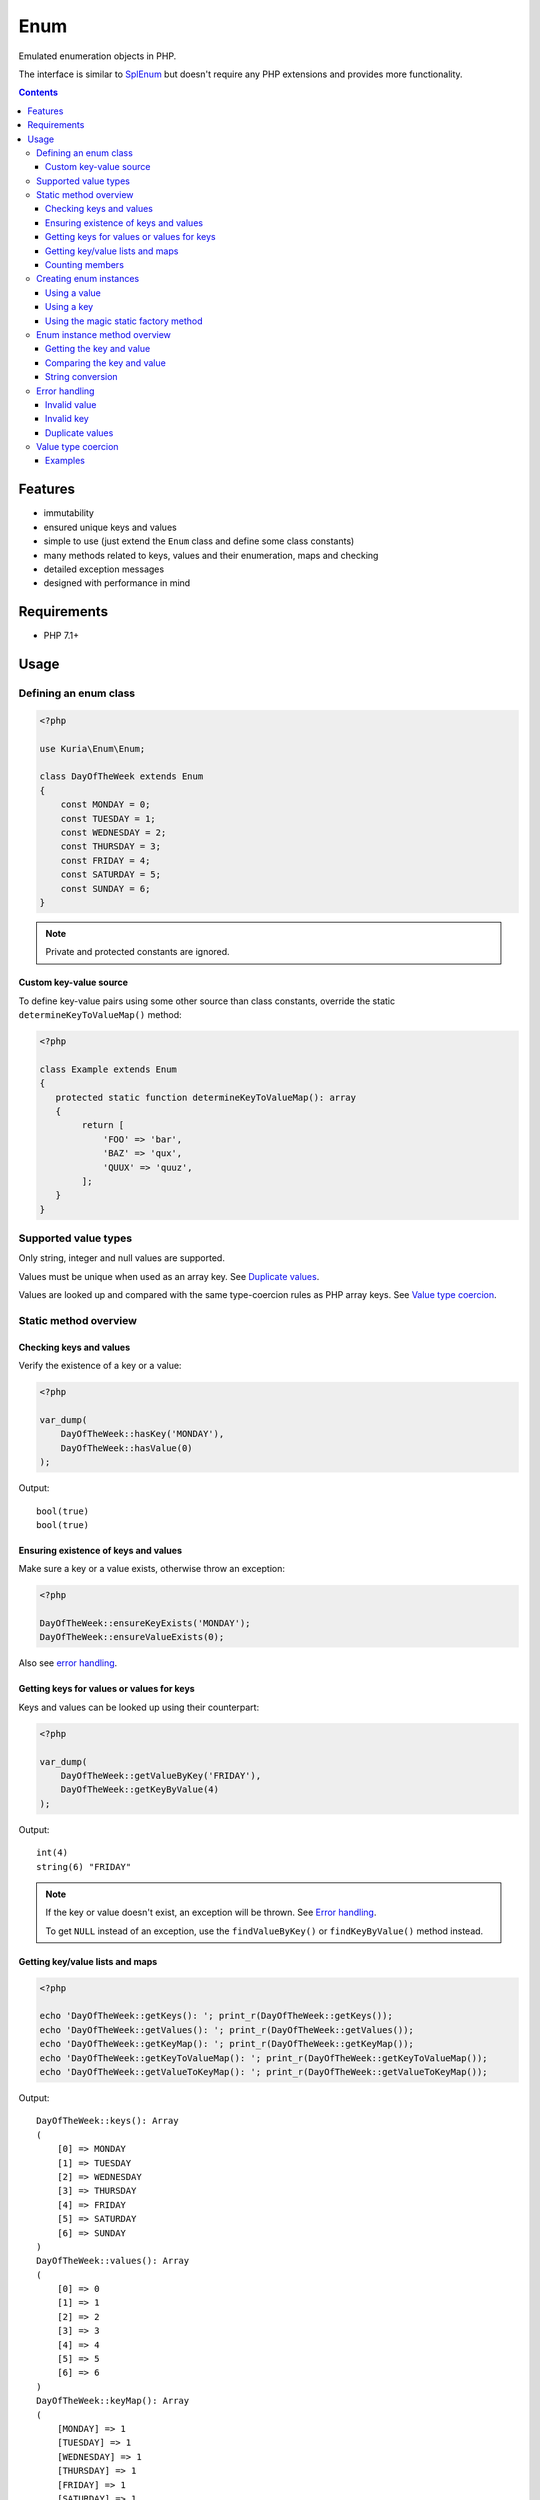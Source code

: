 Enum
####

Emulated enumeration objects in PHP.

The interface is similar to `SplEnum <http://php.net/manual/en/class.splenum.php>`_
but doesn't require any PHP extensions and provides more functionality.

.. image:: https://travis-ci.com/kuria/enum.svg?branch=master
   :target: https://travis-ci.com/kuria/enum

.. contents::


Features
********

- immutability
- ensured unique keys and values
- simple to use (just extend the ``Enum`` class and define some class constants)
- many methods related to keys, values and their enumeration, maps and checking
- detailed exception messages
- designed with performance in mind


Requirements
************

- PHP 7.1+

Usage
*****

Defining an enum class
======================

.. code:: php

   <?php

   use Kuria\Enum\Enum;

   class DayOfTheWeek extends Enum
   {
       const MONDAY = 0;
       const TUESDAY = 1;
       const WEDNESDAY = 2;
       const THURSDAY = 3;
       const FRIDAY = 4;
       const SATURDAY = 5;
       const SUNDAY = 6;
   }

.. NOTE::

   Private and protected constants are ignored.


Custom key-value source
-----------------------

To define key-value pairs using some other source than class constants, override the static
``determineKeyToValueMap()`` method:

.. code:: php

   <?php

   class Example extends Enum
   {
      protected static function determineKeyToValueMap(): array
      {
           return [
               'FOO' => 'bar',
               'BAZ' => 'qux',
               'QUUX' => 'quuz',
           ];
      }
   }


Supported value types
=====================

Only string, integer and null values are supported.

Values must be unique when used as an array key. See `Duplicate values`_.

Values are looked up and compared with the same type-coercion rules as
PHP array keys. See `Value type coercion`_.


Static method overview
======================

Checking keys and values
------------------------

Verify the existence of a key or a value:

.. code:: php

   <?php

   var_dump(
       DayOfTheWeek::hasKey('MONDAY'),
       DayOfTheWeek::hasValue(0)
   );

Output:

::

  bool(true)
  bool(true)


Ensuring existence of keys and values
-------------------------------------

Make sure a key or a value exists, otherwise throw an exception:

.. code:: php

   <?php

   DayOfTheWeek::ensureKeyExists('MONDAY');
   DayOfTheWeek::ensureValueExists(0);

Also see `error handling`_.


Getting keys for values or values for keys
------------------------------------------

Keys and values can be looked up using their counterpart:

.. code:: php

   <?php

   var_dump(
       DayOfTheWeek::getValueByKey('FRIDAY'),
       DayOfTheWeek::getKeyByValue(4)
   );

Output:

::

  int(4)
  string(6) "FRIDAY"

.. NOTE::

   If the key or value doesn't exist, an exception will be thrown. See `Error handling`_.

   To get ``NULL`` instead of an exception, use the ``findValueByKey()`` or ``findKeyByValue()``
   method instead.


Getting key/value lists and maps
---------------------------------

.. code:: php

   <?php

   echo 'DayOfTheWeek::getKeys(): '; print_r(DayOfTheWeek::getKeys());
   echo 'DayOfTheWeek::getValues(): '; print_r(DayOfTheWeek::getValues());
   echo 'DayOfTheWeek::getKeyMap(): '; print_r(DayOfTheWeek::getKeyMap());
   echo 'DayOfTheWeek::getKeyToValueMap(): '; print_r(DayOfTheWeek::getKeyToValueMap());
   echo 'DayOfTheWeek::getValueToKeyMap(): '; print_r(DayOfTheWeek::getValueToKeyMap());

Output:

::

  DayOfTheWeek::keys(): Array
  (
      [0] => MONDAY
      [1] => TUESDAY
      [2] => WEDNESDAY
      [3] => THURSDAY
      [4] => FRIDAY
      [5] => SATURDAY
      [6] => SUNDAY
  )
  DayOfTheWeek::values(): Array
  (
      [0] => 0
      [1] => 1
      [2] => 2
      [3] => 3
      [4] => 4
      [5] => 5
      [6] => 6
  )
  DayOfTheWeek::keyMap(): Array
  (
      [MONDAY] => 1
      [TUESDAY] => 1
      [WEDNESDAY] => 1
      [THURSDAY] => 1
      [FRIDAY] => 1
      [SATURDAY] => 1
      [SUNDAY] => 1
  )
  DayOfTheWeek::keyToValueMap(): Array
  (
      [MONDAY] => 0
      [TUESDAY] => 1
      [WEDNESDAY] => 2
      [THURSDAY] => 3
      [FRIDAY] => 4
      [SATURDAY] => 5
      [SUNDAY] => 6
  )
  DayOfTheWeek::valueToKeyMap(): Array
  (
      [0] => MONDAY
      [1] => TUESDAY
      [2] => WEDNESDAY
      [3] => THURSDAY
      [4] => FRIDAY
      [5] => SATURDAY
      [6] => SUNDAY
  )


Counting members
----------------

.. code:: php

   <?php

   var_dump(DayOfTheWeek::count());

Output:

::

  int(7)


Creating enum instances
=======================

Instances created by ``fromValue()``, ``fromKey()`` and the magic factory methods
are cached internally and reused.

Multiple calls to the factory methods with the same value or key will yield
the same instance.

Enum instances cannot be cloned.


Using a value
-------------

.. code:: php

   <?php

   $day = DayOfTheWeek::fromValue(DayOfTheWeek::MONDAY);

   var_dump($day);

Output:

::

  object(DayOfTheWeek)#3 (2) {
    ["key"]=>
    string(6) "MONDAY"
    ["value"]=>
    int(0)
  }


Using a key
-----------

.. code:: php

   <?php

   $day = DayOfTheWeek::fromKey('FRIDAY');

   var_dump($day);

Output:

::

  object(DayOfTheWeek)#3 (2) {
    ["key"]=>
    string(6) "FRIDAY"
    ["value"]=>
    int(4)
  }


Using the magic static factory method
-------------------------------------

Magic static factory methods may be used instead of passing constants
to the constructor.

For every key there is a static method with the same name. Calling it will
yield an instance with value of the given key.


.. code:: php

   <?php

   /**
    * @method static self MONDAY()
    * @method static self TUESDAY()
    * @method static self WEDNESDAY()
    * @method static self THURSDAY()
    * @method static self FRIDAY()
    * @method static self SATURDAY()
    * @method static self SUNDAY()
    */
   class DayOfTheWeek extends Enum
   {
       const MONDAY = 0;
       const TUESDAY = 1;
       const WEDNESDAY = 2;
       const THURSDAY = 3;
       const FRIDAY = 4;
       const SATURDAY = 5;
       const SUNDAY = 6;
   }

   $day = DayOfTheWeek::SUNDAY();

   var_dump($day);

Output:

::

  object(DayOfTheWeek)#3 (2) {
    ["key"]=>
    string(6) "SUNDAY"
    ["value"]=>
    int(6)
  }


.. WARNING::

   Magic static factory method names are case-sensitive.

.. NOTE::

   The ``@method`` annotations are not required.

   They aid IDE code-completion and inspection.


Enum instance method overview
=============================

Getting the key and value
-------------------------

.. code:: php

   <?php

   $day = DayOfTheWeek::fromValue(1);

   var_dump(
       $day->getKey(),
       $day->getValue()
   );

Output:

::

  string(7) "TUESDAY"
  int(1)


Comparing the key and value
---------------------------

.. code:: php

  <?php

   $day = DayOfTheWeek::fromValue(DayOfTheWeek::TUESDAY);

   var_dump(
       $day->is('TUESDAY'),   // compare key
       $day->is('WEDNESDAY'), // compare key
       $day->equals(1),       // compare value
       $day->equals(2)        // compare value
   );

Output:

::

  bool(true)
  bool(false)
  bool(true)
  bool(false)


String conversion
-----------------

Converting an instance to a string will yield its value (cast to a string):

.. code:: php

   <?php

   $day = DayOfTheWeek::fromValue(DayOfTheWeek::THURSDAY);

   echo $day;

Output:

::

  3


Error handling
==============

Most error states are handled by throwing an exception.

All exceptions thrown by the ``Enum`` class implement ``Kuria\Enum\Exception\ExceptionInterface``.


Invalid value
-------------

.. code:: php

   <?php

   $day = DayOfTheWeek::fromValue(123456);

   // or

   DayOfTheWeek::getKeyByValue(123456);

Result:

``Kuria\Enum\Exception\InvalidValueException`` will be thrown with the following message:

  The value 123456 is not defined in enum class "DayOfTheWeek", known values: 0, 1, 2, 3, 4, 5, 6


Invalid key
-----------

.. code:: php

   <?php

    DayOfTheWeek::fromKey('NONEXISTENT');

    // or

    DayOfTheWeek::getValueByKey('NONEXISTENT');

Result:

``Kuria\Enum\Exception\InvalidKeyException`` will be thrown with the following message:

  The key "NONEXISTENT" is not defined in enum class "DayOfTheWeek", known keys: MONDAY, TUESDAY, WEDNESDAY, THURSDAY, FRIDAY, SATURDAY, SUNDAY


Duplicate values
----------------

.. code:: php

   <?php

   use Kuria\Enum\Enum;

   class EnumWithDuplicateValues extends Enum
   {
       const FOO = 'foo';
       const BAR = 'foo';
   }

   EnumWithDuplicateValues::getKeyByValue('foo');

Result:

``Kuria\Enum\Exception\DuplicateValueException`` will be thrown with the following message:

  Duplicate value "foo" for key "BAR" in enum class "EnumWithDuplicateValues". Value "foo" is already defined for key "FOO".


.. NOTE::

   Values are used as array keys internally. This means that ``null`` and ``""``
   (empty string) and also ``123`` and ``"123"`` (numeric string) are considered
   the same value when verifying uniqueness.

   See `Value type coercion`_.


Value type coercion
===================

Values are looked up and compared with the same type-coercion rules as PHP array
keys. See `PHP manual <http://php.net/manual/en/language.types.array.php>`_ for
a detailed explanation.

With string, integer and null being the supported value types, this means that
the following values are equal:

- ``null`` and ``""`` (an empty string)
- ``123`` and ``"123"`` (a numeric string)

.. NOTE::

   The public API, e.g. ``Enum::getValueByKey()`` and ``$enum->value()``,
   always returns the value as defined by the enum class.

.. NOTE::

   Array key type coercion is NOT the same as `loose comparison <http://php.net/manual/en/types.comparisons.php#types.comparisions-loose>`_ (`==`).


Examples
--------

.. code:: php

   <?php

   use Kuria\Enum\Enum;

   class IntAndNullEnum extends Enum
   {
       const INT_KEY = 123;
       const NULL_KEY = null;
   }

   class StringEnum extends Enum
   {
       const NUMERIC_STRING_KEY = '123';
       const EMPTY_STRING_KEY = '';
   }

   // value checks
   var_dump(
       IntAndNullEnum::hasValue('123'),
       IntAndNullEnum::hasValue('0123'),
       IntAndNullEnum::hasValue(''),
       IntAndNullEnum::hasValue(' '),
       StringEnum::hasValue(123),
       StringEnum::hasValue('0123'),
       StringEnum::hasValue(null),
       StringEnum::hasValue(' ')
   );

   // value retrieval
   var_dump(
       (IntAndNullEnum::fromValue('123'))->getValue(),
       (IntAndNullEnum::fromValue(''))->getValue(),
       (StringEnum::fromValue(123))->getValue(),
       (StringEnum::fromValue(null))->getValue()
   );

Output for value checks:

::

  bool(true)    // '123' matches 123
  bool(false)   // '0123' does not match 123
  bool(true)    // '' matches NULL
  bool(false)   // ' ' does not match NULL
  bool(true)    // 123 matches '123'
  bool(false)   // '0123' does not match '123'
  bool(true)    // NULL matches ''
  bool(false)   // ' ' does not match ''

Output for value retrieval:

::

  int(123)          // enum created with '123' but 123 is returned
  NULL              // enum created with '' but NULL is returned
  string(3) "123"   // enum created with 123 but '123' is returned
  string(0) ""      // enum created with NULL but '' is returned
